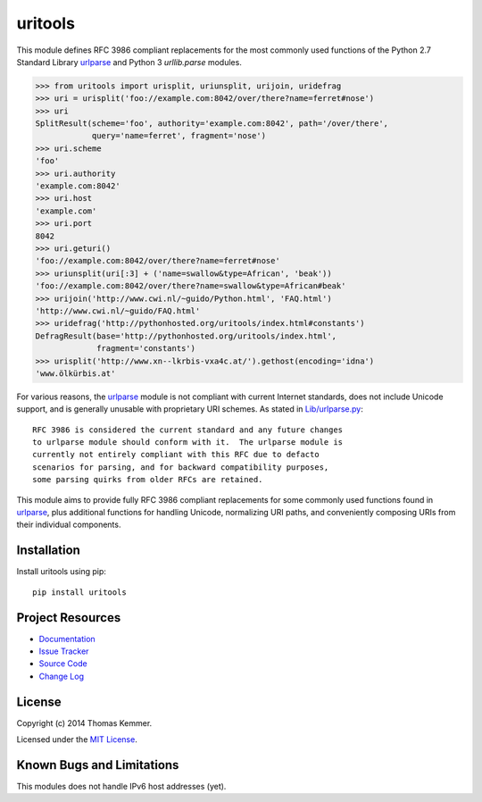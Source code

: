 uritools
========================================================================

This module defines RFC 3986 compliant replacements for the most
commonly used functions of the Python 2.7 Standard Library urlparse_
and Python 3 `urllib.parse` modules.

.. code-block:: pycon

    >>> from uritools import urisplit, uriunsplit, urijoin, uridefrag
    >>> uri = urisplit('foo://example.com:8042/over/there?name=ferret#nose')
    >>> uri
    SplitResult(scheme='foo', authority='example.com:8042', path='/over/there',
                query='name=ferret', fragment='nose')
    >>> uri.scheme
    'foo'
    >>> uri.authority
    'example.com:8042'
    >>> uri.host
    'example.com'
    >>> uri.port
    8042
    >>> uri.geturi()
    'foo://example.com:8042/over/there?name=ferret#nose'
    >>> uriunsplit(uri[:3] + ('name=swallow&type=African', 'beak'))
    'foo://example.com:8042/over/there?name=swallow&type=African#beak'
    >>> urijoin('http://www.cwi.nl/~guido/Python.html', 'FAQ.html')
    'http://www.cwi.nl/~guido/FAQ.html'
    >>> uridefrag('http://pythonhosted.org/uritools/index.html#constants')
    DefragResult(base='http://pythonhosted.org/uritools/index.html',
                 fragment='constants')
    >>> urisplit('http://www.xn--lkrbis-vxa4c.at/').gethost(encoding='idna')
    'www.ölkürbis.at'

For various reasons, the urlparse_ module is not compliant with
current Internet standards, does not include Unicode support, and is
generally unusable with proprietary URI schemes.  As stated in
`Lib/urlparse.py
<http://hg.python.org/cpython/file/2.7/Lib/urlparse.py>`_::

    RFC 3986 is considered the current standard and any future changes
    to urlparse module should conform with it.  The urlparse module is
    currently not entirely compliant with this RFC due to defacto
    scenarios for parsing, and for backward compatibility purposes,
    some parsing quirks from older RFCs are retained.

This module aims to provide fully RFC 3986 compliant replacements for
some commonly used functions found in urlparse_, plus additional
functions for handling Unicode, normalizing URI paths, and
conveniently composing URIs from their individual components.


Installation
------------------------------------------------------------------------

Install uritools using pip::

    pip install uritools


Project Resources
------------------------------------------------------------------------

.. image:: http://img.shields.io/pypi/v/uritools.svg
    :target: https://pypi.python.org/pypi/uritools/
    :alt: Latest PyPI version

.. image:: http://img.shields.io/pypi/dm/uritools.svg
    :target: https://pypi.python.org/pypi/uritools/
    :alt: Number of PyPI downloads

- `Documentation`_
- `Issue Tracker`_
- `Source Code`_
- `Change Log`_


License
------------------------------------------------------------------------

Copyright (c) 2014 Thomas Kemmer.

Licensed under the `MIT License`_.


Known Bugs and Limitations
------------------------------------------------------------------------

This modules does not handle IPv6 host addresses (yet).


.. _urlparse: http://docs.python.org/2/library/urlparse.html
.. _urllib.parse: http://docs.python.org/3/library/urllib.parse.html

.. _Documentation: http://pythonhosted.org/uritools/
.. _Issue Tracker: https://github.com/tkem/uritools/issues/
.. _Source Code: https://github.com/tkem/uritools
.. _Change Log: https://github.com/tkem/uritools/blob/master/Changes
.. _MIT License: http://raw.github.com/tkem/uritools/master/LICENSE
